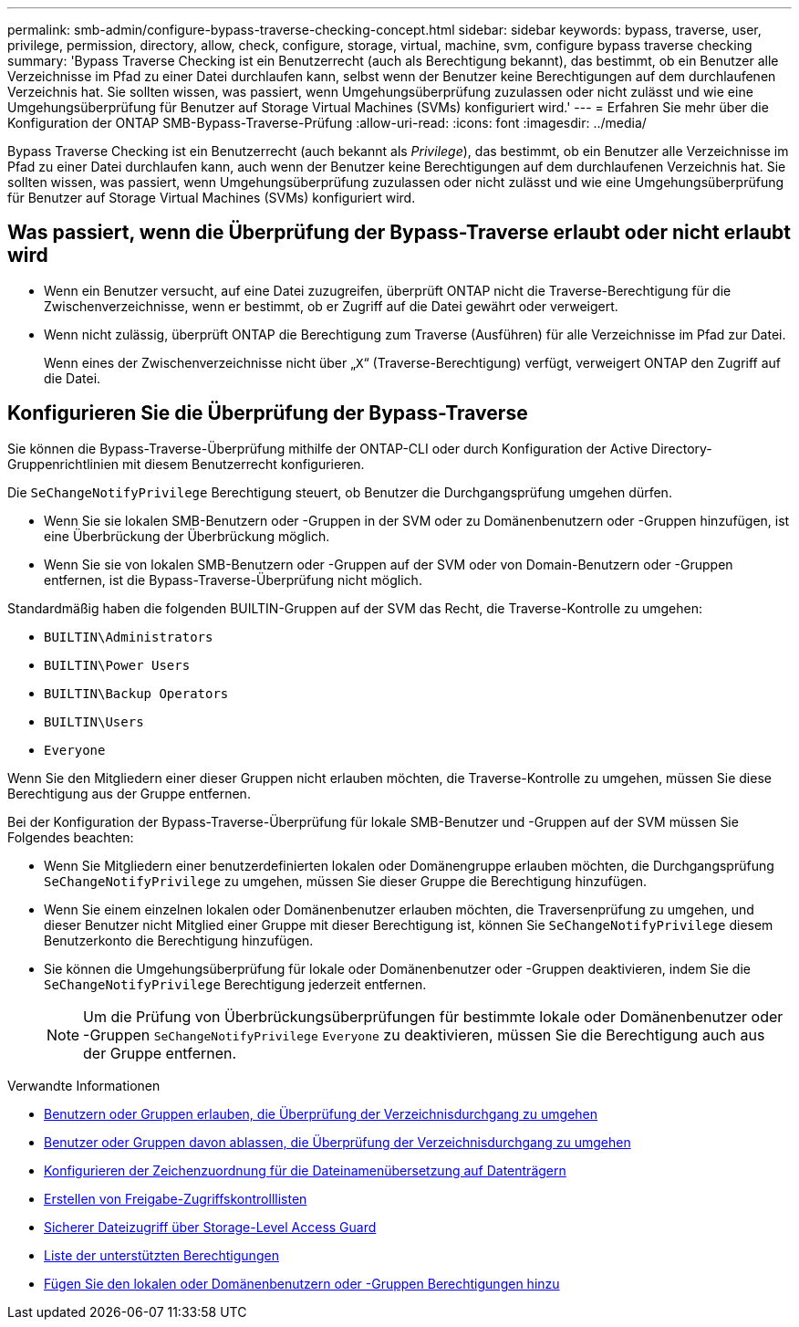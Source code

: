 ---
permalink: smb-admin/configure-bypass-traverse-checking-concept.html 
sidebar: sidebar 
keywords: bypass, traverse, user, privilege, permission, directory, allow, check, configure, storage, virtual, machine, svm, configure bypass traverse checking 
summary: 'Bypass Traverse Checking ist ein Benutzerrecht (auch als Berechtigung bekannt), das bestimmt, ob ein Benutzer alle Verzeichnisse im Pfad zu einer Datei durchlaufen kann, selbst wenn der Benutzer keine Berechtigungen auf dem durchlaufenen Verzeichnis hat. Sie sollten wissen, was passiert, wenn Umgehungsüberprüfung zuzulassen oder nicht zulässt und wie eine Umgehungsüberprüfung für Benutzer auf Storage Virtual Machines (SVMs) konfiguriert wird.' 
---
= Erfahren Sie mehr über die Konfiguration der ONTAP SMB-Bypass-Traverse-Prüfung
:allow-uri-read: 
:icons: font
:imagesdir: ../media/


[role="lead"]
Bypass Traverse Checking ist ein Benutzerrecht (auch bekannt als _Privilege_), das bestimmt, ob ein Benutzer alle Verzeichnisse im Pfad zu einer Datei durchlaufen kann, auch wenn der Benutzer keine Berechtigungen auf dem durchlaufenen Verzeichnis hat. Sie sollten wissen, was passiert, wenn Umgehungsüberprüfung zuzulassen oder nicht zulässt und wie eine Umgehungsüberprüfung für Benutzer auf Storage Virtual Machines (SVMs) konfiguriert wird.



== Was passiert, wenn die Überprüfung der Bypass-Traverse erlaubt oder nicht erlaubt wird

* Wenn ein Benutzer versucht, auf eine Datei zuzugreifen, überprüft ONTAP nicht die Traverse-Berechtigung für die Zwischenverzeichnisse, wenn er bestimmt, ob er Zugriff auf die Datei gewährt oder verweigert.
* Wenn nicht zulässig, überprüft ONTAP die Berechtigung zum Traverse (Ausführen) für alle Verzeichnisse im Pfad zur Datei.
+
Wenn eines der Zwischenverzeichnisse nicht über „`X`“ (Traverse-Berechtigung) verfügt, verweigert ONTAP den Zugriff auf die Datei.





== Konfigurieren Sie die Überprüfung der Bypass-Traverse

Sie können die Bypass-Traverse-Überprüfung mithilfe der ONTAP-CLI oder durch Konfiguration der Active Directory-Gruppenrichtlinien mit diesem Benutzerrecht konfigurieren.

Die `SeChangeNotifyPrivilege` Berechtigung steuert, ob Benutzer die Durchgangsprüfung umgehen dürfen.

* Wenn Sie sie lokalen SMB-Benutzern oder -Gruppen in der SVM oder zu Domänenbenutzern oder -Gruppen hinzufügen, ist eine Überbrückung der Überbrückung möglich.
* Wenn Sie sie von lokalen SMB-Benutzern oder -Gruppen auf der SVM oder von Domain-Benutzern oder -Gruppen entfernen, ist die Bypass-Traverse-Überprüfung nicht möglich.


Standardmäßig haben die folgenden BUILTIN-Gruppen auf der SVM das Recht, die Traverse-Kontrolle zu umgehen:

* `BUILTIN\Administrators`
* `BUILTIN\Power Users`
* `BUILTIN\Backup Operators`
* `BUILTIN\Users`
* `Everyone`


Wenn Sie den Mitgliedern einer dieser Gruppen nicht erlauben möchten, die Traverse-Kontrolle zu umgehen, müssen Sie diese Berechtigung aus der Gruppe entfernen.

Bei der Konfiguration der Bypass-Traverse-Überprüfung für lokale SMB-Benutzer und -Gruppen auf der SVM müssen Sie Folgendes beachten:

* Wenn Sie Mitgliedern einer benutzerdefinierten lokalen oder Domänengruppe erlauben möchten, die Durchgangsprüfung `SeChangeNotifyPrivilege` zu umgehen, müssen Sie dieser Gruppe die Berechtigung hinzufügen.
* Wenn Sie einem einzelnen lokalen oder Domänenbenutzer erlauben möchten, die Traversenprüfung zu umgehen, und dieser Benutzer nicht Mitglied einer Gruppe mit dieser Berechtigung ist, können Sie `SeChangeNotifyPrivilege` diesem Benutzerkonto die Berechtigung hinzufügen.
* Sie können die Umgehungsüberprüfung für lokale oder Domänenbenutzer oder -Gruppen deaktivieren, indem Sie die `SeChangeNotifyPrivilege` Berechtigung jederzeit entfernen.
+
[NOTE]
====
Um die Prüfung von Überbrückungsüberprüfungen für bestimmte lokale oder Domänenbenutzer oder -Gruppen `SeChangeNotifyPrivilege` `Everyone` zu deaktivieren, müssen Sie die Berechtigung auch aus der Gruppe entfernen.

====


.Verwandte Informationen
* xref:allow-users-groups-bypass-directory-traverse-task.adoc[Benutzern oder Gruppen erlauben, die Überprüfung der Verzeichnisdurchgang zu umgehen]
* xref:disallow-users-groups-bypass-directory-traverse-task.adoc[Benutzer oder Gruppen davon ablassen, die Überprüfung der Verzeichnisdurchgang zu umgehen]
* xref:configure-character-mappings-file-name-translation-task.adoc[Konfigurieren der Zeichenzuordnung für die Dateinamenübersetzung auf Datenträgern]
* xref:create-share-access-control-lists-task.html[Erstellen von Freigabe-Zugriffskontrolllisten]
* xref:secure-file-access-storage-level-access-guard-concept.html[Sicherer Dateizugriff über Storage-Level Access Guard]
* xref:list-supported-privileges-reference.adoc[Liste der unterstützten Berechtigungen]
* xref:add-privileges-local-domain-users-groups-task.html[Fügen Sie den lokalen oder Domänenbenutzern oder -Gruppen Berechtigungen hinzu]

